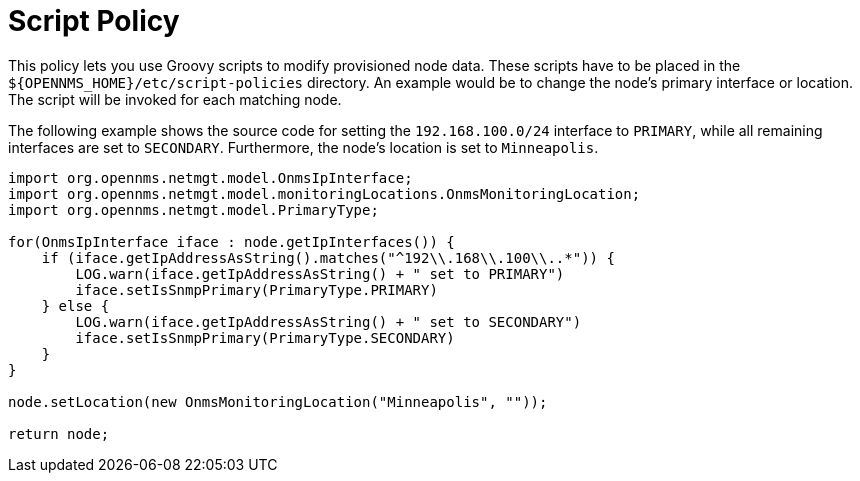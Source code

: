 
= Script Policy

This policy lets you use Groovy scripts to modify provisioned node data.
These scripts have to be placed in the `$\{OPENNMS_HOME}/etc/script-policies` directory.
An example would be to change the node's primary interface or location.
The script will be invoked for each matching node.

The following example shows the source code for setting the `192.168.100.0/24` interface to `PRIMARY`, while all remaining interfaces are set to `SECONDARY`.
Furthermore, the node's location is set to `Minneapolis`.

[source, groovy]
----
import org.opennms.netmgt.model.OnmsIpInterface;
import org.opennms.netmgt.model.monitoringLocations.OnmsMonitoringLocation;
import org.opennms.netmgt.model.PrimaryType;

for(OnmsIpInterface iface : node.getIpInterfaces()) {
    if (iface.getIpAddressAsString().matches("^192\\.168\\.100\\..*")) {
        LOG.warn(iface.getIpAddressAsString() + " set to PRIMARY")
        iface.setIsSnmpPrimary(PrimaryType.PRIMARY)
    } else {
        LOG.warn(iface.getIpAddressAsString() + " set to SECONDARY")
        iface.setIsSnmpPrimary(PrimaryType.SECONDARY)
    }
}

node.setLocation(new OnmsMonitoringLocation("Minneapolis", ""));

return node;
----
